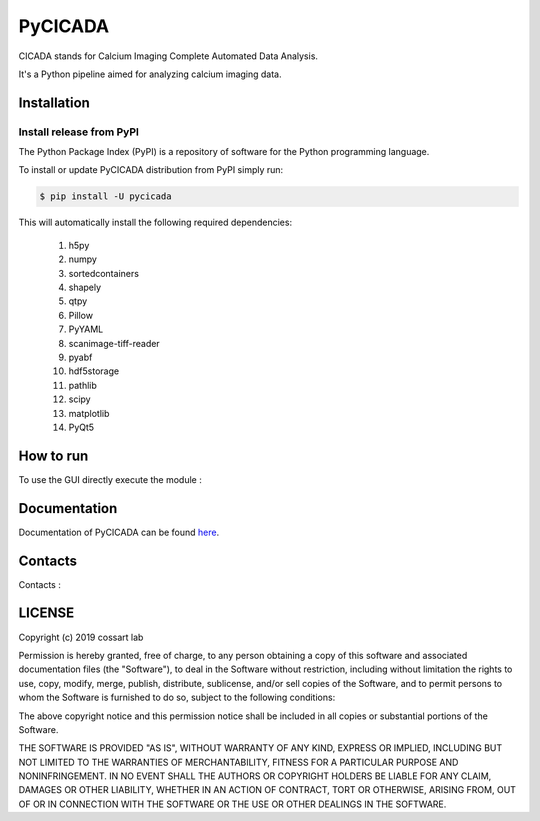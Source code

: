 ========
PyCICADA
========

CICADA stands for Calcium Imaging Complete Automated Data Analysis.

It's a Python pipeline aimed for analyzing calcium imaging data.

------------
Installation
------------


Install release from PyPI
-------------------------

The Python Package Index (PyPI) is a repository of software for the Python programming language.

To install or update PyCICADA distribution from PyPI simply run:

.. code::

   $ pip install -U pycicada

This will automatically install the following required dependencies:

 #. h5py
 #. numpy
 #. sortedcontainers
 #. shapely
 #. qtpy
 #. Pillow
 #. PyYAML
 #. scanimage-tiff-reader
 #. pyabf
 #. hdf5storage
 #. pathlib
 #. scipy
 #. matplotlib
 #. PyQt5


----------
How to run
----------

To use the GUI directly execute the module :

.. code::
    python -m cicada


-------------
Documentation
-------------

Documentation of PyCICADA can be found `here <https://pycicada.readthedocs.io/>`_.

--------
Contacts
--------

Contacts : 

-------
LICENSE
-------

Copyright (c) 2019 cossart lab

Permission is hereby granted, free of charge, to any person obtaining a copy
of this software and associated documentation files (the "Software"), to deal
in the Software without restriction, including without limitation the rights
to use, copy, modify, merge, publish, distribute, sublicense, and/or sell
copies of the Software, and to permit persons to whom the Software is
furnished to do so, subject to the following conditions:

The above copyright notice and this permission notice shall be included in all
copies or substantial portions of the Software.

THE SOFTWARE IS PROVIDED "AS IS", WITHOUT WARRANTY OF ANY KIND, EXPRESS OR
IMPLIED, INCLUDING BUT NOT LIMITED TO THE WARRANTIES OF MERCHANTABILITY,
FITNESS FOR A PARTICULAR PURPOSE AND NONINFRINGEMENT. IN NO EVENT SHALL THE
AUTHORS OR COPYRIGHT HOLDERS BE LIABLE FOR ANY CLAIM, DAMAGES OR OTHER
LIABILITY, WHETHER IN AN ACTION OF CONTRACT, TORT OR OTHERWISE, ARISING FROM,
OUT OF OR IN CONNECTION WITH THE SOFTWARE OR THE USE OR OTHER DEALINGS IN THE
SOFTWARE.
